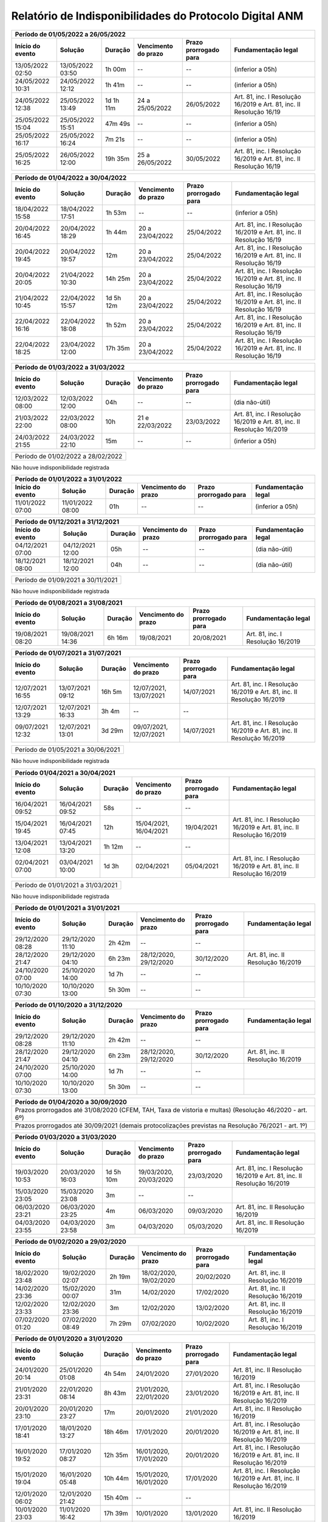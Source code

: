 Relatório de Indisponibilidades do Protocolo Digital ANM
====================================================================================================

+----------------+----------------+-------+----------------------+---------------------+----------------------------------------------------------------------+
|Período de 01/05/2022 a 26/05/2022                                                                                                                           |
+----------------+----------------+---------+----------------------+---------------------+--------------------------------------------------------------------+
|Início do evento|Solução         |Duração  |Vencimento do prazo   |Prazo prorrogado para|Fundamentação legal                                                 |
+================+================+=========+======================+=====================+====================================================================+
|13/05/2022 02:50|13/05/2022 03:50|1h 00m   |--                    |--                   |(inferior a 05h)                                                    |
+----------------+----------------+---------+----------------------+---------------------+--------------------------------------------------------------------+
|24/05/2022 10:31|24/05/2022 12:12|1h 41m   |--                    |--                   |(inferior a 05h)                                                    |
+----------------+----------------+---------+----------------------+---------------------+--------------------------------------------------------------------+
|24/05/2022 12:38|25/05/2022 13:49|1d 1h 11m|24 a 25/05/2022       |26/05/2022           |Art. 81, inc. I Resolução 16/2019 e Art. 81, inc. II Resolução 16/19|
+----------------+----------------+---------+----------------------+---------------------+--------------------------------------------------------------------+
|25/05/2022 15:04|25/05/2022 15:51|47m 49s  |--                    |--                   |(inferior a 05h)                                                    |
+----------------+----------------+---------+----------------------+---------------------+--------------------------------------------------------------------+
|25/05/2022 16:17|25/05/2022 16:24|7m 21s   |--                    |--                   |(inferior a 05h)                                                    |
+----------------+----------------+---------+----------------------+---------------------+--------------------------------------------------------------------+
|25/05/2022 16:25|26/05/2022 12:00|19h 35m  |25 a 26/05/2022       |30/05/2022           |Art. 81, inc. I Resolução 16/2019 e Art. 81, inc. II Resolução 16/19|
+----------------+----------------+---------+----------------------+---------------------+--------------------------------------------------------------------+


+----------------+----------------+-------+----------------------+---------------------+----------------------------------------------------------------------+
|Período de 01/04/2022 a 30/04/2022                                                                                                                           |
+----------------+----------------+---------+----------------------+---------------------+--------------------------------------------------------------------+
|Início do evento|Solução         |Duração  |Vencimento do prazo   |Prazo prorrogado para|Fundamentação legal                                                 |
+================+================+=========+======================+=====================+====================================================================+
|18/04/2022 15:58|18/04/2022 17:51|1h 53m   |--                    |--                   |(inferior a 05h)                                                    |
+----------------+----------------+---------+----------------------+---------------------+--------------------------------------------------------------------+
|20/04/2022 16:45|20/04/2022 18:29|1h 44m   |20 a 23/04/2022       |25/04/2022           |Art. 81, inc. I Resolução 16/2019 e Art. 81, inc. II Resolução 16/19|
+----------------+----------------+---------+----------------------+---------------------+--------------------------------------------------------------------+
|20/04/2022 19:45|20/04/2022 19:57|12m      |20 a 23/04/2022       |25/04/2022           |Art. 81, inc. I Resolução 16/2019 e Art. 81, inc. II Resolução 16/19|
+----------------+----------------+---------+----------------------+---------------------+--------------------------------------------------------------------+
|20/04/2022 20:05|21/04/2022 10:30|14h 25m  |20 a 23/04/2022       |25/04/2022           |Art. 81, inc. I Resolução 16/2019 e Art. 81, inc. II Resolução 16/19|
+----------------+----------------+---------+----------------------+---------------------+--------------------------------------------------------------------+
|21/04/2022 10:45|22/04/2022 15:57|1d 5h 12m|20 a 23/04/2022       |25/04/2022           |Art. 81, inc. I Resolução 16/2019 e Art. 81, inc. II Resolução 16/19|
+----------------+----------------+---------+----------------------+---------------------+--------------------------------------------------------------------+
|22/04/2022 16:16|22/04/2022 18:08|1h 52m   |20 a 23/04/2022       |25/04/2022           |Art. 81, inc. I Resolução 16/2019 e Art. 81, inc. II Resolução 16/19|
+----------------+----------------+---------+----------------------+---------------------+--------------------------------------------------------------------+
|22/04/2022 18:25|23/04/2022 12:00|17h 35m  |20 a 23/04/2022       |25/04/2022           |Art. 81, inc. I Resolução 16/2019 e Art. 81, inc. II Resolução 16/19|
+----------------+----------------+---------+----------------------+---------------------+--------------------------------------------------------------------+

+----------------+----------------+-------+----------------------+---------------------+----------------------------------------------------------------------+
|Período de 01/03/2022 a 31/03/2022                                                                                                                           |
+----------------+----------------+-------+----------------------+---------------------+----------------------------------------------------------------------+
|Início do evento|Solução         |Duração|Vencimento do prazo   |Prazo prorrogado para|Fundamentação legal                                                   |
+================+================+=======+======================+=====================+======================================================================+
|12/03/2022 08:00|12/03/2022 12:00|04h    |--                    |--                   |(dia não-útil)                                                        |
+----------------+----------------+-------+----------------------+---------------------+----------------------------------------------------------------------+
|21/03/2022 22:00|22/03/2022 08:00|10h    |21 e 22/03/2022       |23/03/2022           |Art. 81, inc. I Resolução 16/2019 e Art. 81, inc. II Resolução 16/2019|
+----------------+----------------+-------+----------------------+---------------------+----------------------------------------------------------------------+
|24/03/2022 21:55|24/03/2022 22:10|15m    |--                    |--                   |(inferior a 05h)                                                      |
+----------------+----------------+-------+----------------------+---------------------+----------------------------------------------------------------------+

+----------------+----------------+-------+----------------------+---------------------+----------------------------------+
|Período de 01/02/2022 a 28/02/2022                                                                                       |
+----------------+----------------+-------+----------------------+---------------------+----------------------------------+
 
Não houve indisponibilidade registrada

+----------------+----------------+-------+----------------------+---------------------+----------------------------------------------------------------------+
|Período de 01/01/2022 a 31/01/2022                                                                                                                           |
+----------------+----------------+-------+----------------------+---------------------+----------------------------------------------------------------------+
|Início do evento|Solução         |Duração|Vencimento do prazo   |Prazo prorrogado para|Fundamentação legal                                                   |
+================+================+=======+======================+=====================+======================================================================+
|11/01/2022 07:00|11/01/2022 08:00|01h    |--                    |--                   |(inferior a 05h)                                                      |
+----------------+----------------+-------+----------------------+---------------------+----------------------------------------------------------------------+

+----------------+----------------+-------+----------------------+---------------------+----------------------------------------------------------------------+
|Período de 01/12/2021 a 31/12/2021                                                                                                                           |
+----------------+----------------+-------+----------------------+---------------------+----------------------------------------------------------------------+
|Início do evento|Solução         |Duração|Vencimento do prazo   |Prazo prorrogado para|Fundamentação legal                                                   |
+================+================+=======+======================+=====================+======================================================================+
|04/12/2021 07:00|04/12/2021 12:00|05h    |--                    |--                   |(dia não-útil)                                                        |
+----------------+----------------+-------+----------------------+---------------------+----------------------------------------------------------------------+
|18/12/2021 08:00|18/12/2021 12:00|04h    |--                    |--                   |(dia não-útil)                                                        |
+----------------+----------------+-------+----------------------+---------------------+----------------------------------------------------------------------+

+----------------+----------------+-------+----------------------+---------------------+----------------------------------+
|Período de 01/09/2021 a 30/11/2021                                                                                       |
+----------------+----------------+-------+----------------------+---------------------+----------------------------------+
 
Não houve indisponibilidade registrada


+----------------+----------------+-------+----------------------+---------------------+----------------------------------------------------------------------+
|Período de 01/08/2021 a 31/08/2021                                                                                                                           |
+----------------+----------------+-------+----------------------+---------------------+----------------------------------------------------------------------+
|Início do evento|Solução         |Duração|Vencimento do prazo   |Prazo prorrogado para|Fundamentação legal                                                   |
+================+================+=======+======================+=====================+======================================================================+
|19/08/2021 08:20|19/08/2021 14:36|6h 16m |19/08/2021            |20/08/2021           |Art. 81, inc. I Resolução 16/2019                                     |
+----------------+----------------+-------+----------------------+---------------------+----------------------------------------------------------------------+


+----------------+----------------+-------+----------------------+---------------------+----------------------------------------------------------------------+
|Período de 01/07/2021 a 31/07/2021                                                                                                                           |
+----------------+----------------+-------+----------------------+---------------------+----------------------------------------------------------------------+
|Início do evento|Solução         |Duração|Vencimento do prazo   |Prazo prorrogado para|Fundamentação legal                                                   |
+================+================+=======+======================+=====================+======================================================================+
|12/07/2021 16:55|13/07/2021 09:12|16h 5m |12/07/2021, 13/07/2021|14/07/2021           |Art. 81, inc. I Resolução 16/2019 e Art. 81, inc. II Resolução 16/2019|
+----------------+----------------+-------+----------------------+---------------------+----------------------------------------------------------------------+
|12/07/2021 13:29|12/07/2021 16:33|3h 4m  |--                    |--                   |                                                                      |
+----------------+----------------+-------+----------------------+---------------------+----------------------------------------------------------------------+
|09/07/2021 12:32|12/07/2021 13:01|3d 29m |09/07/2021, 12/07/2021|14/07/2021           |Art. 81, inc. I Resolução 16/2019 e Art. 81, inc. II Resolução 16/2019|
+----------------+----------------+-------+----------------------+---------------------+----------------------------------------------------------------------+


+----------------+----------------+-------+----------------------+---------------------+----------------------------------+
|Período de 01/05/2021 a 30/06/2021                                                                                       |
+----------------+----------------+-------+----------------------+---------------------+----------------------------------+
 
Não houve indisponibilidade registrada


+----------------+----------------+-------+----------------------+---------------------+----------------------------------------------------------------------+
|Período 01/04/2021 a 30/04/2021                                                                                                                              |
+----------------+----------------+-------+----------------------+---------------------+----------------------------------------------------------------------+
|Início do evento|Solução         |Duração|Vencimento do prazo   |Prazo prorrogado para|Fundamentação legal                                                   |
+================+================+=======+======================+=====================+======================================================================+
|16/04/2021 09:52|16/04/2021 09:52|58s    |--                    |--                   |                                                                      |
+----------------+----------------+-------+----------------------+---------------------+----------------------------------------------------------------------+
|15/04/2021 19:45|16/04/2021 07:45|12h    |15/04/2021, 16/04/2021|19/04/2021           |Art. 81, inc. I Resolução 16/2019 e Art. 81, inc. II Resolução 16/2019|
+----------------+----------------+-------+----------------------+---------------------+----------------------------------------------------------------------+
|13/04/2021 12:08|13/04/2021 13:20|1h 12m |--                    |--                   |                                                                      |
+----------------+----------------+-------+----------------------+---------------------+----------------------------------------------------------------------+
|02/04/2021 07:00|03/04/2021 10:00|1d 3h  |02/04/2021            |05/04/2021           |Art. 81, inc. I Resolução 16/2019 e Art. 81, inc. II Resolução 16/2019|
+----------------+----------------+-------+----------------------+---------------------+----------------------------------------------------------------------+


+----------------+----------------+-------+----------------------+---------------------+----------------------------------+
|Período de 01/01/2021 a 31/03/2021                                                                                       |
+----------------+----------------+-------+----------------------+---------------------+----------------------------------+
 
Não houve indisponibilidade registrada

+----------------+----------------+-------+----------------------+---------------------+----------------------------------+
|Período de 01/01/2021 a 31/01/2021                                                                                       |
+----------------+----------------+-------+----------------------+---------------------+----------------------------------+
|Início do evento|Solução         |Duração|Vencimento do prazo   |Prazo prorrogado para|Fundamentação legal               |
+================+================+=======+======================+=====================+==================================+
|29/12/2020 08:28|29/12/2020 11:10|2h 42m |--                    |--                   |                                  |
+----------------+----------------+-------+----------------------+---------------------+----------------------------------+
|28/12/2020 21:47|29/12/2020 04:10|6h 23m |28/12/2020, 29/12/2020|30/12/2020           |Art. 81, inc. II Resolução 16/2019|
+----------------+----------------+-------+----------------------+---------------------+----------------------------------+
|24/10/2020 07:00|25/10/2020 14:00|1d 7h  |--                    |--                   |                                  |
+----------------+----------------+-------+----------------------+---------------------+----------------------------------+
|10/10/2020 07:30|10/10/2020 13:00|5h 30m |--                    |--                   |                                  |
+----------------+----------------+-------+----------------------+---------------------+----------------------------------+


+----------------+----------------+-------+----------------------+---------------------+----------------------------------+
|Período de 01/10/2020 a 31/12/2020                                                                                       |
+----------------+----------------+-------+----------------------+---------------------+----------------------------------+
|Início do evento|Solução         |Duração|Vencimento do prazo   |Prazo prorrogado para|Fundamentação legal               |
+================+================+=======+======================+=====================+==================================+
|29/12/2020 08:28|29/12/2020 11:10|2h 42m |--                    |--                   |                                  |
+----------------+----------------+-------+----------------------+---------------------+----------------------------------+
|28/12/2020 21:47|29/12/2020 04:10|6h 23m |28/12/2020, 29/12/2020|30/12/2020           |Art. 81, inc. II Resolução 16/2019|
+----------------+----------------+-------+----------------------+---------------------+----------------------------------+
|24/10/2020 07:00|25/10/2020 14:00|1d 7h  |--                    |--                   |                                  |
+----------------+----------------+-------+----------------------+---------------------+----------------------------------+
|10/10/2020 07:30|10/10/2020 13:00|5h 30m |--                    |--                   |                                  |
+----------------+----------------+-------+----------------------+---------------------+----------------------------------+


+----------------+----------------+--------+-------------------+---------------------+----------------------------------+
|Período de 01/04/2020 a 30/09/2020                                                                                     |
+=================================+========+===================+=====================+==================================+
|Prazos prorrogados até 31/08/2020 (CFEM, TAH, Taxa de vistoria e multas) (Resolução 46/2020 - art. 6º)                 |
+----------------+----------------+--------+-------------------+---------------------+----------------------------------+
|Prazos prorrogados até 30/09/2021 (demais protocolizações previstas na Resolução 76/2021 - art. 1º)                    |
+----------------+----------------+--------+-------------------+---------------------+----------------------------------+


+----------------+----------------+----------+----------------------+---------------------+----------------------------------------------------------------------+
|Período 01/03/2020 a 31/03/2020                                                                                                                                 |
+----------------+----------------+----------+----------------------+---------------------+----------------------------------------------------------------------+
|Início do evento|Solução         |Duração   |Vencimento do prazo   |Prazo prorrogado para|Fundamentação legal                                                   |
+================+================+==========+======================+=====================+======================================================================+
|19/03/2020 10:53|20/03/2020 16:03|1d 5h 10m |19/03/2020, 20/03/2020|23/03/2020           |Art. 81, inc. I Resolução 16/2019 e Art. 81, inc. II Resolução 16/2019|
+----------------+----------------+----------+----------------------+---------------------+----------------------------------------------------------------------+
|15/03/2020 23:05|15/03/2020 23:08|3m        |--                    |--                   |                                                                      |
+----------------+----------------+----------+----------------------+---------------------+----------------------------------------------------------------------+
|06/03/2020 23:21|06/03/2020 23:25|4m        |06/03/2020            |09/03/2020           |Art. 81, inc. II Resolução 16/2019                                    |
+----------------+----------------+----------+----------------------+---------------------+----------------------------------------------------------------------+
|04/03/2020 23:55|04/03/2020 23:58|3m        |04/03/2020            |05/03/2020           |Art. 81, inc. II Resolução 16/2019                                    |
+----------------+----------------+----------+----------------------+---------------------+----------------------------------------------------------------------+


+----------------+----------------+-------+----------------------+---------------------+----------------------------------+
|Período de 01/02/2020 a 29/02/2020                                                                                       |
+----------------+----------------+-------+----------------------+---------------------+----------------------------------+
|Início do evento|Solução         |Duração|Vencimento do prazo   |Prazo prorrogado para|Fundamentação legal               |
+================+================+=======+======================+=====================+==================================+
|18/02/2020 23:48|19/02/2020 02:07|2h 19m |18/02/2020, 19/02/2020|20/02/2020           |Art. 81, inc. II Resolução 16/2019|
+----------------+----------------+-------+----------------------+---------------------+----------------------------------+
|14/02/2020 23:36|15/02/2020 00:07|31m    |14/02/2020            |17/02/2020           |Art. 81, inc. II Resolução 16/2019|
+----------------+----------------+-------+----------------------+---------------------+----------------------------------+
|12/02/2020 23:33|12/02/2020 23:36|3m     |12/02/2020            |13/02/2020           |Art. 81, inc. II Resolução 16/2019|
+----------------+----------------+-------+----------------------+---------------------+----------------------------------+
|07/02/2020 01:20|07/02/2020 08:49|7h 29m |07/02/2020            |10/02/2020           |Art. 81, inc. I Resolução 16/2019 |
+----------------+----------------+-------+----------------------+---------------------+----------------------------------+


+----------------+----------------+--------+----------------------+---------------------+----------------------------------------------------------------------+
|Período de 01/01/2020 a 31/01/2020                                                                                                                            |
+----------------+----------------+--------+----------------------+---------------------+----------------------------------------------------------------------+
|Início do evento|Solução         |Duração |Vencimento do prazo   |Prazo prorrogado para|Fundamentação legal                                                   |
+================+================+========+======================+=====================+======================================================================+
|24/01/2020 20:14|25/01/2020 01:08|4h 54m  |24/01/2020            |27/01/2020           |Art. 81, inc. II Resolução 16/2019                                    |
+----------------+----------------+--------+----------------------+---------------------+----------------------------------------------------------------------+
|21/01/2020 23:31|22/01/2020 08:14|8h 43m  |21/01/2020, 22/01/2020|23/01/2020           |Art. 81, inc. I Resolução 16/2019 e Art. 81, inc. II Resolução 16/2019|
+----------------+----------------+--------+----------------------+---------------------+----------------------------------------------------------------------+
|20/01/2020 23:10|20/01/2020 23:27|17m     |20/01/2020            |21/01/2020           |Art. 81, inc. II Resolução 16/2019                                    |
+----------------+----------------+--------+----------------------+---------------------+----------------------------------------------------------------------+
|17/01/2020 18:41|18/01/2020 13:27|18h 46m |17/01/2020            |20/01/2020           |Art. 81, inc. I Resolução 16/2019 e Art. 81, inc. II Resolução 16/2019|
+----------------+----------------+--------+----------------------+---------------------+----------------------------------------------------------------------+
|16/01/2020 19:52|17/01/2020 08:27|12h 35m |16/01/2020, 17/01/2020|20/01/2020           |Art. 81, inc. I Resolução 16/2019 e Art. 81, inc. II Resolução 16/2019|
+----------------+----------------+--------+----------------------+---------------------+----------------------------------------------------------------------+
|15/01/2020 19:04|16/01/2020 05:48|10h 44m |15/01/2020, 16/01/2020|17/01/2020           |Art. 81, inc. I Resolução 16/2019 e Art. 81, inc. II Resolução 16/2019|
+----------------+----------------+--------+----------------------+---------------------+----------------------------------------------------------------------+
|12/01/2020 06:02|12/01/2020 21:42|15h 40m |--                    |--                   |                                                                      |
+----------------+----------------+--------+----------------------+---------------------+----------------------------------------------------------------------+
|10/01/2020 23:03|11/01/2020 16:42|17h 39m |10/01/2020            |13/01/2020           |Art. 81, inc. II Resolução 16/2019                                    |
+----------------+----------------+--------+----------------------+---------------------+----------------------------------------------------------------------+
|09/01/2020 19:33|10/01/2020 11:42|16h 9m  |09/01/2020, 10/01/2020|13/01/2020           |Art. 81, inc. I Resolução 16/2019 e Art. 81, inc. II Resolução 16/2019|
+----------------+----------------+--------+----------------------+---------------------+----------------------------------------------------------------------+
|03/01/2020 18:19|04/01/2020 13:26|19h 7m  |03/01/2020            |06/01/2020           |Art. 81, inc. I Resolução 16/2019 e Art. 81, inc. II Resolução 16/2019|
+----------------+----------------+--------+----------------------+---------------------+----------------------------------------------------------------------+
|03/01/2020 02:00|03/01/2020 08:39|6h 39m  |03/01/2020            |06/01/2020           |Art. 81, inc. I Resolução 16/2019                                     |
+----------------+----------------+--------+----------------------+---------------------+----------------------------------------------------------------------+


+----------------+----------------+--------+----------------------+---------------------+----------------------------------+
|Período de 01/12/2019 a 31/12/2019                                                                                        |
+----------------+----------------+--------+----------------------+---------------------+----------------------------------+
|Início do evento|Solução         |Duração |Vencimento do prazo   |Prazo prorrogado para|Fundamentação legal               |
+================+================+========+======================+=====================+==================================+
|27/12/2019 23:10|28/12/2019 14:52|15h 42m |27/12/2019            |30/12/2019           |Art. 81, inc. II Resolução 16/2019|
+----------------+----------------+--------+----------------------+---------------------+----------------------------------+


+----------------+----------------+-------+----------------------+---------------------+----------------------------------+
|Período de 30/09/2019 a 30/11/2019                                                                                       |
+----------------+----------------+-------+----------------------+---------------------+----------------------------------+
 Prazos prorrogados até 29/11/2019 (Resolução 18/2019), não houve indisponibilidade registrada em 30/11/2019
